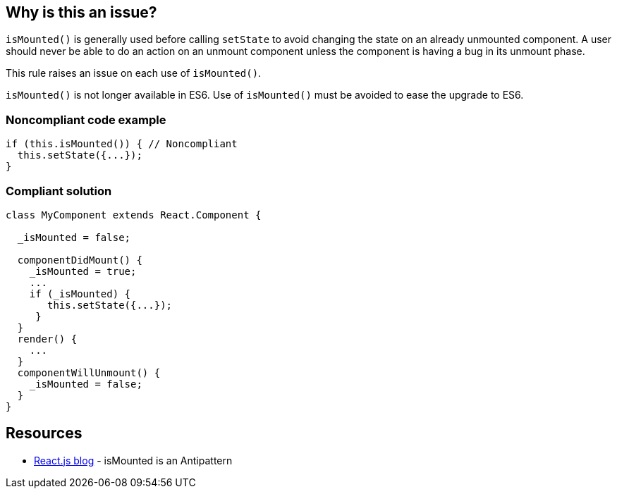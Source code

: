 == Why is this an issue?

``++isMounted()++`` is generally used before calling ``++setState++`` to avoid changing the state on an already unmounted component. A user should never be able to do an action on an unmount component unless the component is having a bug in its unmount phase.

This rule raises an issue on each use of ``++isMounted()++``.


``++isMounted()++`` is not longer available in ES6. Use of ``++isMounted()++`` must be avoided to ease the upgrade to ES6.


=== Noncompliant code example

[source,javascript]
----
if (this.isMounted()) { // Noncompliant
  this.setState({...});
}
----


=== Compliant solution

[source,javascript]
----
class MyComponent extends React.Component {

  _isMounted = false;

  componentDidMount() {
    _isMounted = true;
    ...
    if (_isMounted) {
       this.setState({...});
     }
  }
  render() {
    ...
  }
  componentWillUnmount() {
    _isMounted = false;
  }
}
----


== Resources

* https://reactjs.org/blog/2015/12/16/ismounted-antipattern.html[React.js blog] - isMounted is an Antipattern


ifdef::env-github,rspecator-view[]
'''
== Comments And Links
(visible only on this page)

=== on 23 Feb 2018, 11:46:16 Alexandre Gigleux wrote:
Covered by ESLint for React: \https://github.com/yannickcr/eslint-plugin-react/blob/HEAD/docs/rules/no-is-mounted.md (react/no-is-mounted)

endif::env-github,rspecator-view[]
